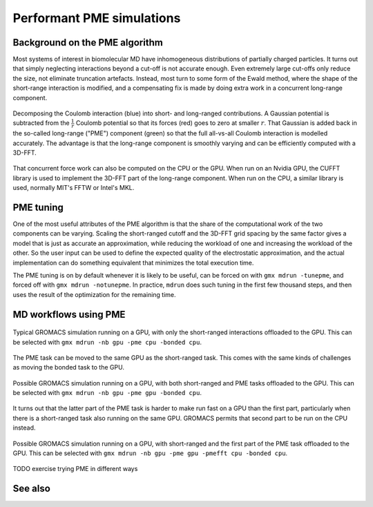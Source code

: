 Performant PME simulations
==========================

.. questions::

   - What considerations are important when using PME
   - TODO

.. objectives::

   - Know how to assign the PME workload
   - TODO

Background on the PME algorithm
-------------------------------

Most systems of interest in biomolecular MD have inhomogeneous
distributions of partially charged particles. It turns out that simply
neglecting interactions beyond a cut-off is not accurate enough. Even
extremely large cut-offs only reduce the size, not eliminate
truncation artefacts. Instead, most turn to some form of the Ewald
method, where the shape of the short-range interaction is modified,
and a compensating fix is made by doing extra work in a concurrent
long-range component.

.. figure:: img/ewald-corrected-force.svg
   :align: center

   Decomposing the Coulomb interaction (blue) into short- and
   long-ranged contributions. A Gaussian potential is subtracted from
   the :math:`\frac{1}{r}` Coulomb potential so that its forces (red)
   goes to zero at smaller :math:`r`. That Gaussian is added back in
   the so-called long-range ("PME") component (green) so that the full
   all-vs-all Coulomb interaction is modelled accurately. The
   advantage is that the long-range component is smoothly varying and
   can be efficiently computed with a 3D-FFT.

That concurrent force work can also be computed on the CPU or the GPU.
When run on an Nvidia GPU, the CUFFT library is used to implement the
3D-FFT part of the long-range component. When run on the CPU, a similar
library is used, normally MIT's FFTW or Intel's MKL.

PME tuning
----------

One of the most useful attributes of the PME algorithm is that the
share of the computational work of the two components can be
varying. Scaling the short-ranged cutoff and the 3D-FFT grid spacing
by the same factor gives a model that is just as accurate an
approximation, while reducing the workload of one and increasing the
workload of the other. So the user input can be used to define the
expected quality of the electrostatic approximation, and the actual
implementation can do something equivalent that minimizes the total
execution time.

The PME tuning is on by default whenever it is likely to be useful,
can be forced on with ``gmx mdrun -tunepme``, and forced off with
``gmx mdrun -notunepme``.  In practice, ``mdrun`` does such tuning in
the first few thousand steps, and then uses the result of the
optimization for the remaining time.

.. challenge:: 3.1 Quiz: mdrun also has to compute the van der Waals
   interactions between particles. Should the cutoff for those be changed
   to match the tuned electrostatic cutoff

   1. Yes, keep it simple
   2. Yes, van der Waals interactions are not important
   3. No, they're so cheap it doesn't matter
   4. No, the van der Waals radii are critical for force-field accuracy

.. solution::

   4. Changing the van der Waals cutoff unbalances the force field,
      because the parameters for different interactions are optimized
      in context with each other. Even making it *longer* can upset
      the balance. So in the PME tuning, ``mdrun`` must preserve the
      cutoff for van der Waals. This means PME tuning to short
      electrostatic cutoffs is a less effective option, because the
      pair lists must always be large enough for the van der
      Waals. But typically that possibility was not interesting for
      performance anyway.

MD workflows using PME
----------------------

.. figure:: img/molecular-dynamics-workflow-on-cpu-and-one-gpu.svg
   :align: center

   Typical GROMACS simulation running on a GPU, with only the short-ranged
   interactions offloaded to the GPU. This can be
   selected with ``gmx mdrun -nb gpu -pme cpu -bonded cpu``.

.. challenge:: 3.2 Quiz: When would it be most likely to benefit
               from moving PME interactions to the GPU?

   1. Few bonded interactions and relatively weak CPU
   2. Few bonded interactions and relatively strong CPU
   3. Many bonded interactions and relatively weak CPU
   4. Many bonded interactions and relatively strong CPU

.. solution::

   3. Running two tasks on the GPU again adds overhead there, and that
      offsets any benefit from speeding up the total work by running
      it on the GPU. If the CPU is powerful enough to finish all its
      work before the GPU finishes the short-ranged work, then
      leaving the PME work on the CPU is best.

The PME task can be moved to the same GPU as the short-ranged
task. This comes with the same kinds of challenges as moving the
bonded task to the GPU.

.. figure:: img/molecular-dynamics-workflow-short-range-gpu-pme-gpu-bonded-cpu.svg
   :align: center

   Possible GROMACS simulation running on a GPU, with both
   short-ranged and PME tasks offloaded to the GPU. This can be
   selected with ``gmx mdrun -nb gpu -pme gpu -bonded cpu``.

It turns out that the latter part of the PME task is harder to make
run fast on a GPU than the first part, particularly when there is a
short-ranged task also running on the same GPU. GROMACS permits that
second part to be run on the CPU instead.

.. figure:: img/molecular-dynamics-workflow-short-range-gpu-pme-gpu-pmefft-cpu-bonded-cpu.svg
   :align: center

   Possible GROMACS simulation running on a GPU, with short-ranged and
   the first part of the PME task offloaded to the GPU. This can be
   selected with ``gmx mdrun -nb gpu -pme gpu -pmefft cpu -bonded
   cpu``.

TODO exercise trying PME in different ways

See also
--------

.. keypoints::

   - The PME workload can be run on a GPU in a few different ways
   - The relative strength of CPU and GPU
